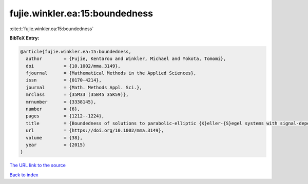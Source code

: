fujie.winkler.ea:15:boundedness
===============================

:cite:t:`fujie.winkler.ea:15:boundedness`

**BibTeX Entry:**

.. code-block:: bibtex

   @article{fujie.winkler.ea:15:boundedness,
     author        = {Fujie, Kentarou and Winkler, Michael and Yokota, Tomomi},
     doi           = {10.1002/mma.3149},
     fjournal      = {Mathematical Methods in the Applied Sciences},
     issn          = {0170-4214},
     journal       = {Math. Methods Appl. Sci.},
     mrclass       = {35M33 (35B45 35K59)},
     mrnumber      = {3338145},
     number        = {6},
     pages         = {1212--1224},
     title         = {Boundedness of solutions to parabolic-elliptic {K}eller-{S}egel systems with signal-dependent sensitivity},
     url           = {https://doi.org/10.1002/mma.3149},
     volume        = {38},
     year          = {2015}
   }

`The URL link to the source <https://doi.org/10.1002/mma.3149>`__


`Back to index <../By-Cite-Keys.html>`__
